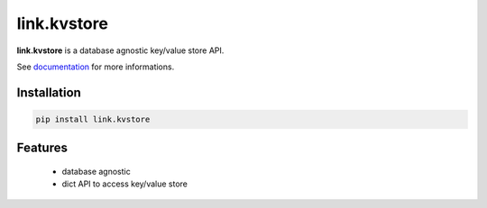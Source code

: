 link.kvstore
============

**link.kvstore** is a database agnostic key/value store API.

See documentation_ for more informations.

.. _documentation: https://linkkvstore.readthedocs.io

.. image:: https://img.shields.io/pypi/l/link.kvstore.svg?style=flat-square
   :target: https://pypi.python.org/pypi/link.kvstore/
   :alt: License

.. image:: https://img.shields.io/pypi/status/link.kvstore.svg?style=flat-square
   :target: https://pypi.python.org/pypi/link.kvstore/
   :alt: Development Status

.. image:: https://img.shields.io/pypi/v/link.kvstore.svg?style=flat-square
   :target: https://pypi.python.org/pypi/link.kvstore/
   :alt: Latest release

.. image:: https://img.shields.io/pypi/pyversions/link.kvstore.svg?style=flat-square
   :target: https://pypi.python.org/pypi/link.kvstore/
   :alt: Supported Python versions

.. image:: https://img.shields.io/pypi/implementation/link.kvstore.svg?style=flat-square
   :target: https://pypi.python.org/pypi/link.kvstore/
   :alt: Supported Python implementations

.. image:: https://img.shields.io/pypi/wheel/link.kvstore.svg?style=flat-square
   :target: https://travis-ci.org/linkdd/link.kvstore
   :alt: Download format

.. image:: https://travis-ci.org/linkdd/link.kvstore.svg?branch=master&style=flat-square
   :target: https://travis-ci.org/linkdd/link.kvstore
   :alt: Build status

.. image:: https://coveralls.io/repos/github/linkdd/link.kvstore/badge.svg?style=flat-square
   :target: https://coveralls.io/r/linkdd/link.kvstore
   :alt: Code test coverage

.. image:: https://img.shields.io/pypi/dm/link.kvstore.svg?style=flat-square
   :target: https://pypi.python.org/pypi/link.kvstore/
   :alt: Downloads

.. image:: https://landscape.io/github/linkdd/link.kvstore/master/landscape.svg?style=flat-square
   :target: https://landscape.io/github/linkdd/link.kvstore/master
   :alt: Code Health

.. image:: https://www.quantifiedcode.com/api/v1/project/1285968364df4253a82e3b1543c185e3/badge.svg
  :target: https://www.quantifiedcode.com/app/project/1285968364df4253a82e3b1543c185e3
  :alt: Code issues

Installation
------------

.. code-block:: text

   pip install link.kvstore

Features
--------

 * database agnostic
 * dict API to access key/value store
